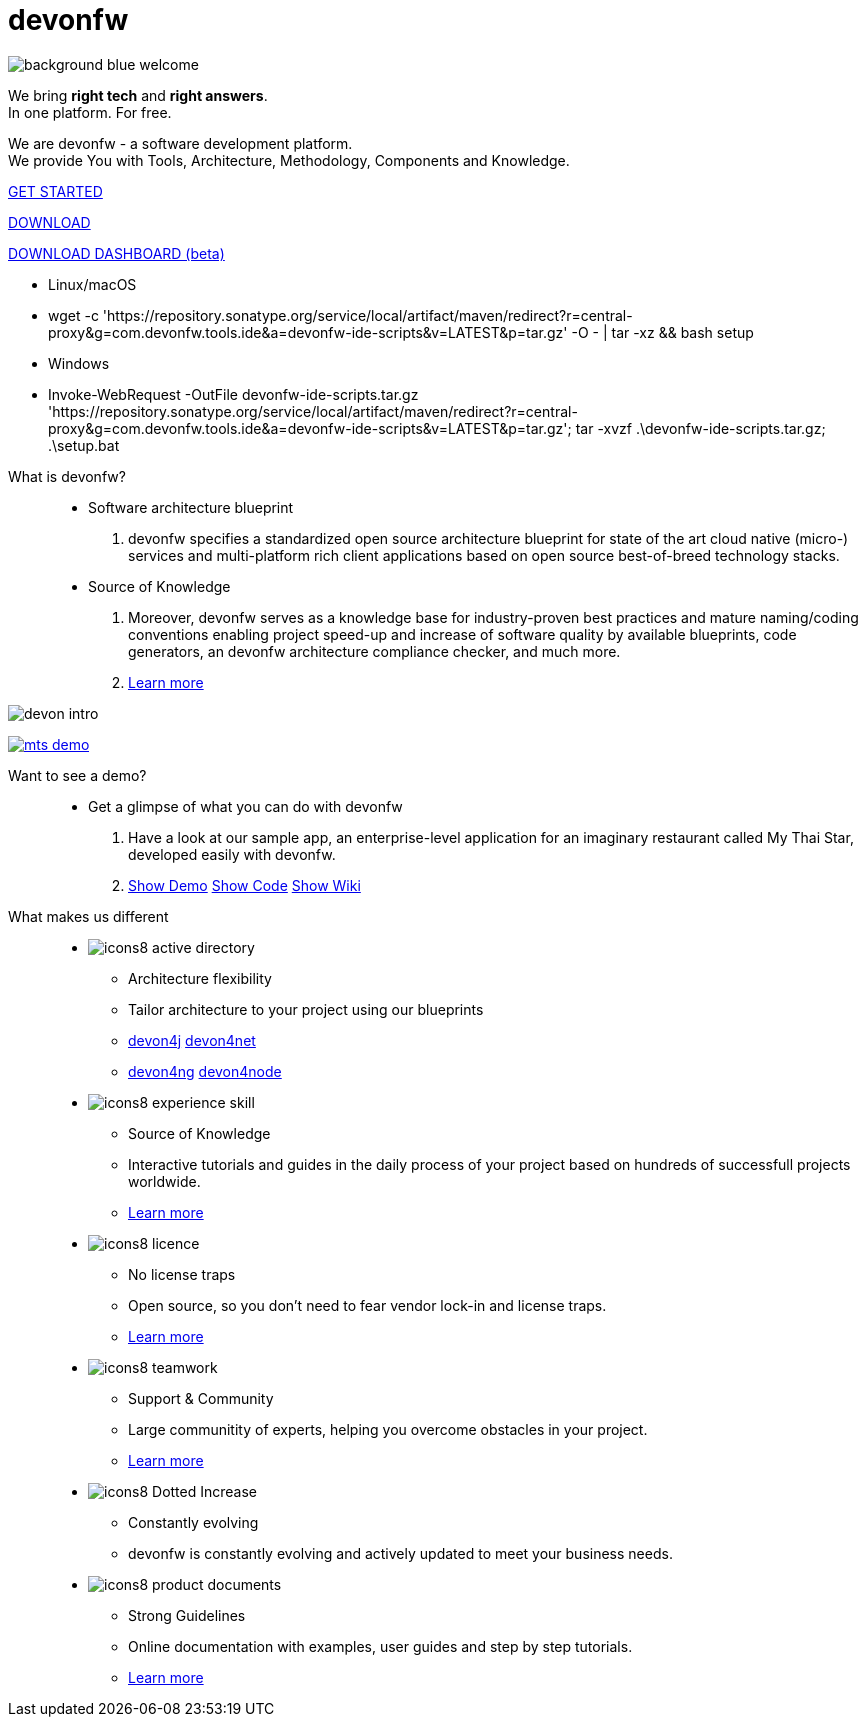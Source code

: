 :experimental:
= devonfw

[.bg-image]
image::/images/background_blue_welcome.png[]

[.CTA]
--
[.welcome-desc1]
We bring *right tech* and *right answers*. +
In one platform. For free.

[.welcome-desc2]
We are devonfw - a software development platform. +
We provide You with Tools, Architecture, Methodology, Components and Knowledge.

[.btn.blue-button]
https://devonfw.com/website/pages/docs/devonfw-guide_getting-started.wiki_getting-started.asciidoc.html[GET STARTED]

[.btn.white-button.overlay-trigger]
https://devonfw.com/website/pages/docs/devonfw-guide_ide.wiki_setup.asciidoc.html[DOWNLOAD]

[.btn.white-button]
https://github.com/devonfw/dashboard/releases/download/v1.0.0-beta.1/devonfw-dashboard.v1.0.0-beta.1.exe[DOWNLOAD DASHBOARD (beta)]

[.white-button-overlay]
  * Linux/macOS
  * wget -c 'https://repository.sonatype.org/service/local/artifact/maven/redirect?r=central-proxy&g=com.devonfw.tools.ide&a=devonfw-ide-scripts&v=LATEST&p=tar.gz' -O - | tar -xz && bash setup
  * Windows
  * Invoke-WebRequest -OutFile devonfw-ide-scripts.tar.gz 'https://repository.sonatype.org/service/local/artifact/maven/redirect?r=central-proxy&g=com.devonfw.tools.ide&a=devonfw-ide-scripts&v=LATEST&p=tar.gz'; tar -xvzf .\devonfw-ide-scripts.tar.gz; .\setup.bat

--

[.devonfw-intro-content]
--

[.devonfw-intro]
What is devonfw?::
  * Software architecture blueprint
  1. devonfw specifies a standardized open source architecture blueprint for state of the art cloud native (micro-) services and multi-platform rich client applications based on open source best-of-breed technology stacks. 

  * Source of Knowledge
  1. Moreover, devonfw serves as a knowledge base for industry-proven best practices and mature naming/coding conventions enabling project speed-up and increase of software quality by available blueprints, code generators, an devonfw architecture compliance checker, and much more.
  2. <</website/pages/docs/devonfw-guide_getting-started.wiki_getting-started.asciidoc.html#, Learn more>>

[.devon-intro-image]
image:/images/devon_intro.png[]

--

[.devonfw-demo]
--

[.devonfw-demo-image]
image:/images/mts-demo.png[link="https://mts-devonfw-core.cloud.okteto.net/" title="Check out MyThaiStar, a sample reference application created with devonfw" window="_blank"]

[.devonfw-demo-description]
Want to see a demo?::
  * Get a glimpse of what you can do with devonfw
  1. Have a look at our sample app, an enterprise-level application for an imaginary restaurant called My Thai Star, developed easily with devonfw.
  2. https://mts-devonfw-core.cloud.okteto.net/[Show Demo, window="_blank", role="btn blue-button"] https://github.com/devonfw/my-thai-star[Show Code, window="_blank", role="btn blue-button"] https://github.com/devonfw/my-thai-star/wiki[Show Wiki, window="_blank", role="btn blue-button"]

--

[.cards]
--

[.devonfw-diff]
What makes us different::

[.custom-card]
* image:/images/icons8-active_directory.png[]
  ** Architecture flexibility
  ** Tailor architecture to your project using our blueprints
  ** <</website/pages/docs/devonfw-guide_devon4j.wiki_architecture.asciidoc.html#, devon4j>> <</website/pages/docs/devonfw-guide_devon4net.wiki_architecture_guide.asciidoc.html#, devon4net>> 
  ** <</website/pages/docs/devonfw-guide_devon4ng.wiki_architecture.asciidoc.html#, devon4ng>> <</website/pages/docs/devonfw-guide_devon4node.wiki_devon4node-architecture.asciidoc.html#, devon4node>>

[.custom-card]
* image:/images/icons8-experience_skill.png[]
  ** Source of Knowledge
  ** Interactive tutorials and guides in the daily process of your project based on hundreds of successfull projects worldwide.
  ** <</website/pages/docs/devonfw-guide_getting-started.wiki_introduction-why-should-i-use-devonfw.asciidoc.html#, Learn more>>

[.custom-card]
* image:/images/icons8-licence.png[]
  ** No license traps
  ** Open source, so you don't need to fear vendor lock-in and license traps.
  ** <</website/pages/docs/devonfw-guide_solicitor.wiki_master-solicitor.asciidoc_introduction.html#, Learn more>>

[.custom-card]
* image:/images/icons8-teamwork.png[]
  ** Support & Community
  ** Large communitity of experts, helping you overcome obstacles in your project.
  ** <</website/pages/docs/devonfw-guide_getting-started.wiki_further-info-community-links.asciidoc.html#, Learn more>>

[.custom-card]
* image:/images/icons8-Dotted-Increase.png[]
  ** Constantly evolving 
  ** devonfw is constantly evolving and actively updated to meet your business needs.

[.custom-card]
* image:/images/icons8-product_documents.png[]
  ** Strong Guidelines
  ** Online documentation with examples, user guides and step by step tutorials.
  ** <</website/pages/docs/master.html#, Learn more>>

--
